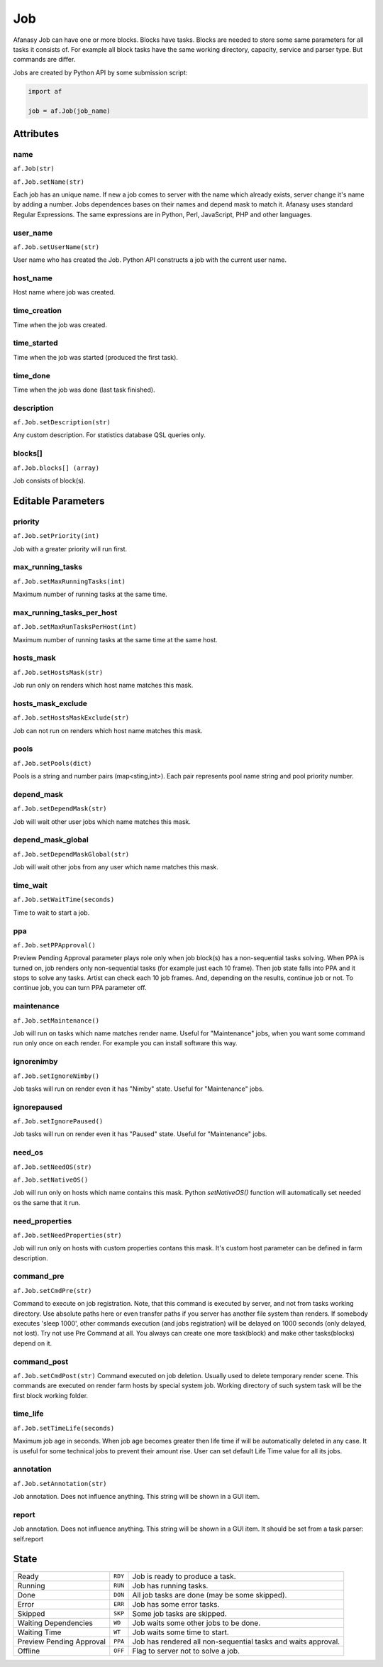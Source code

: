 ===
Job
===

Afanasy Job can have one or more blocks.
Blocks have tasks.
Blocks are needed to store some same parameters for all tasks it consists of.
For example all block tasks have the same working directory, capacity, service and parser type.
But commands are differ.

Jobs are created by Python API by some submission script:

.. code-block:: python

   import af

   job = af.Job(job_name)


Attributes
==========

name
----
``af.Job(str)``

``af.Job.setName(str)``

Each job has an unique name.
If new a job comes to server with the name which already exists, server change it's name by adding a number.
Jobs dependences bases on their names and depend mask to match it.
Afanasy uses standard Regular Expressions.
The same expressions are in Python, Perl, JavaScript, PHP and other languages.

user_name
---------
``af.Job.setUserName(str)``

User name who has created the Job.
Python API constructs a job with the current user name.

host_name
---------
Host name where job was created.

time_creation
-------------
Time when the job was created.

time_started
------------
Time when the job was started (produced the first task).

time_done
---------
Time when the job was done (last task finished).

description
-----------
``af.Job.setDescription(str)``

Any custom description. For statistics database QSL queries only.

blocks[]
--------
``af.Job.blocks[] (array)``

Job consists of block(s).


Editable Parameters
===================

priority
--------
``af.Job.setPriority(int)``

Job with a greater priority will run first.

max_running_tasks
-----------------
``af.Job.setMaxRunningTasks(int)``

Maximum number of running tasks at the same time.

max_running_tasks_per_host
--------------------------
``af.Job.setMaxRunTasksPerHost(int)``

Maximum number of running tasks at the same time at the same host.

hosts_mask
----------
``af.Job.setHostsMask(str)``

Job run only on renders which host name matches this mask.

hosts_mask_exclude
------------------
``af.Job.setHostsMaskExclude(str)``

Job can not run on renders which host name matches this mask.

pools
-----
``af.Job.setPools(dict)``

Pools is a string and number pairs (map<sting,int>).
Each pair represents pool name string and pool priority number.

depend_mask
-----------
``af.Job.setDependMask(str)``

Job will wait other user jobs which name matches this mask.

depend_mask_global
------------------
``af.Job.setDependMaskGlobal(str)``

Job will wait other jobs from any user which name matches this mask.

time_wait
---------
``af.Job.setWaitTime(seconds)``

Time to wait to start a job.

ppa
---
``af.Job.setPPApproval()``

Preview Pending Approval parameter plays role only when job block(s) has a non-sequential tasks solving.
When PPA is turned on, job renders only non-sequential tasks (for example just each 10 frame).
Then job state falls into PPA and it stops to solve any tasks.
Artist can check each 10 job frames.
And, depending on the results, continue job or not.
To continue job, you can turn PPA parameter off.

maintenance
-----------
``af.Job.setMaintenance()``

Job will run on tasks which name matches render name.
Useful for "Maintenance" jobs, when you want some command run only once on each render.
For example you can install software this way.

ignorenimby
-----------
``af.Job.setIgnoreNimby()``

Job tasks will run on render even it has "Nimby" state.
Useful for "Maintenance" jobs.

ignorepaused
------------
``af.Job.setIgnorePaused()``

Job tasks will run on render even it has "Paused" state.
Useful for "Maintenance" jobs.

need_os
-------
``af.Job.setNeedOS(str)``

``af.Job.setNativeOS()``

Job will run only on hosts which name contains this mask.
Python *setNativeOS()* function will automatically set needed os the same that it run.

need_properties
---------------
``af.Job.setNeedProperties(str)``

Job will run only on hosts with custom properties contans this mask. It's custom host parameter can be defined in farm description.

command_pre
-----------
``af.Job.setCmdPre(str)``

Command to execute on job registration.
Note, that this command is executed by server, and not from tasks working directory.
Use absolute paths here or even transfer paths if you server has another file system than renders.
If somebody executes 'sleep 1000', other commands execution (and jobs registration) will be delayed on 1000 seconds (only delayed, not lost).
Try not use Pre Command at all.
You always can create one more task(block) and make other tasks(blocks) depend on it.

command_post
------------
``af.Job.setCmdPost(str)``
Command executed on job deletion.
Usually used to delete temporary render scene.
This commands are executed on render farm hosts by special system job.
Working directory of such system task will be the first block working folder.


time_life
---------
``af.Job.setTimeLife(seconds)``

Maximum job age in seconds.
When job age becomes greater then life time if will be automatically deleted in any case.
It is useful for some technical jobs to prevent their amount rise.
User can set default Life Time value for all its jobs.

annotation
----------
``af.Job.setAnnotation(str)``

Job annotation.
Does not influence anything.
This string will be shown in a GUI item.

report
------
Job annotation.
Does not influence anything.
This string will be shown in a GUI item.
It should be set from a task parser: self.report


State
=====

======================== ======= ===
Ready                    ``RDY`` Job is ready to produce a task.
Running                  ``RUN`` Job has running tasks.
Done                     ``DON`` All job tasks are done (may be some skipped).
Error                    ``ERR`` Job has some error tasks.
Skipped                  ``SKP`` Some job tasks are skipped.
Waiting Dependencies     ``WD``  Job waits some other jobs to be done.
Waiting Time             ``WT``  Job waits some time to start.
Preview Pending Approval ``PPA`` Job has rendered all non-sequential tasks and waits approval.
Offline                  ``OFF`` Flag to server not to solve a job.
======================== ======= ===

